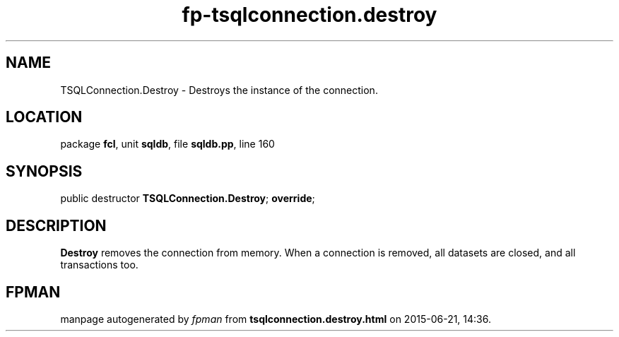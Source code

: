 .\" file autogenerated by fpman
.TH "fp-tsqlconnection.destroy" 3 "2014-03-14" "fpman" "Free Pascal Programmer's Manual"
.SH NAME
TSQLConnection.Destroy - Destroys the instance of the connection.
.SH LOCATION
package \fBfcl\fR, unit \fBsqldb\fR, file \fBsqldb.pp\fR, line 160
.SH SYNOPSIS
public destructor \fBTSQLConnection.Destroy\fR; \fBoverride\fR;
.SH DESCRIPTION
\fBDestroy\fR removes the connection from memory. When a connection is removed, all datasets are closed, and all transactions too.


.SH FPMAN
manpage autogenerated by \fIfpman\fR from \fBtsqlconnection.destroy.html\fR on 2015-06-21, 14:36.

